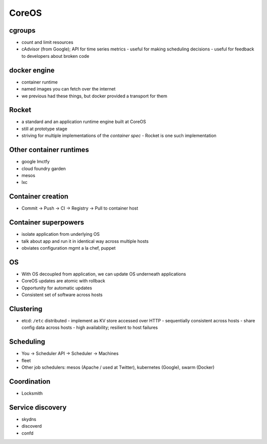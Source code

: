 CoreOS
======


cgroups
-------

- count and limit resources
- cAdvisor (from Google); API for time series metrics
  - useful for making scheduling decisions
  - useful for feedback to developers about broken code


docker engine
-------------

- container runtime
- named images you can fetch over the internet
- we previous had these things, but docker provided a transport for
  them


Rocket
------

- a standard and an application runtime engine built at CoreOS
- still at prototype stage
- striving for multiple implementations of the *container spec*
  - Rocket is one such implementation

Other container runtimes
------------------------

- google lmctfy
- cloud foundry garden
- mesos
- lxc


Container creation
------------------

- Commit -> Push -> CI -> Registry -> Pull to container host


Container superpowers
---------------------

- isolate application from underlying OS
- talk about app and run it in identical way across multiple hosts
- obviates configuration mgmt a la chef, puppet


OS
--

- With OS decoupled from application, we can update OS underneath
  applications
- CoreOS updates are atomic with rollback
- Opportunity for automatic updates
- Consistent set of software across hosts


Clustering
----------

- etcd: ``/etc`` distributed
  - implement as KV store accessed over HTTP
  - sequentially consistent across hosts
  - share config data across hosts
  - high availability; resilient to host failures


Scheduling
----------

- You -> Scheduler API -> Scheduler -> Machines
- fleet
- Other job schedulers: mesos (Apache / used at Twitter), kubernetes
  (Google), swarm (Docker)


Coordination
------------

- Locksmith


Service discovery
-----------------

- skydns
- discoverd
- confd
